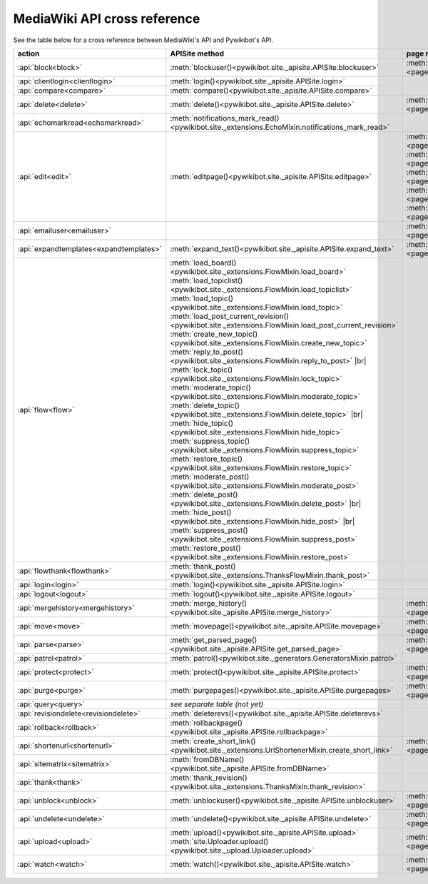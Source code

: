 .. # define a hard line break for HTML
.. |br| raw:: html

   <br />

*****************************
MediaWiki API cross reference
*****************************

See the table below for a cross reference between MediaWiki's API and Pywikibot's API.

.. list-table::
   :header-rows: 1
   :align: left

   * - action
     - APISite method
     - page method
     - other module method
   * - :api:`block<block>`
     - :meth:`blockuser()<pywikibot.site._apisite.APISite.blockuser>`
     - :meth:`User.block()<page.User.block>`
     -
   * - :api:`clientlogin<clientlogin>`
     - :meth:`login()<pywikibot.site._apisite.APISite.login>`
     -
     -
   * - :api:`compare<compare>`
     - :meth:`compare()<pywikibot.site._apisite.APISite.compare>`
     -
     -
   * - :api:`delete<delete>`
     - :meth:`delete()<pywikibot.site._apisite.APISite.delete>`
     - :meth:`BasePage.delete()<page.BasePage.delete>`
     -
   * - :api:`echomarkread<echomarkread>`
     - :meth:`notifications_mark_read()<pywikibot.site._extensions.EchoMixin.notifications_mark_read>`
     -
     - :meth:`echo.Notification.mark_as_read`
   * - :api:`edit<edit>`
     - :meth:`editpage()<pywikibot.site._apisite.APISite.editpage>`
     - :meth:`BasePage.save()<page.BasePage.save>`
       :meth:`BasePage.put()<page.BasePage.put>`
       :meth:`BasePage.touch()<page.BasePage.touch>`
       :meth:`Page.set_redirect_target()<page.Page.set_redirect_target>`
       :meth:`BasePage.change_category()<page.BasePage.change_category>`
     - :meth:`proofreadpage.ProofreadPage.save`
       :meth:`proofreadpage.IndexPage.save`
       :meth:`bot.BaseBot.userPut`
       :meth:`bot.CurrentPageBot.put_current`
       :meth:`BaseUnlinkBot.unlink()<specialbots.BaseUnlinkBot.unlink>`
   * - :api:`emailuser<emailuser>`
     -
     - :meth:`User.send_email()<page.User.send_email>`
     -
   * - :api:`expandtemplates<expandtemplates>`
     - :meth:`expand_text()<pywikibot.site._apisite.APISite.expand_text>`
     - :meth:`BasePage.expand_text()<page.BasePage.expand_text>`
     - :meth:`textlib.getCategoryLinks`
   * - :api:`flow<flow>`
     - :meth:`load_board()<pywikibot.site._extensions.FlowMixin.load_board>`
       :meth:`load_topiclist()<pywikibot.site._extensions.FlowMixin.load_topiclist>`
       :meth:`load_topic()<pywikibot.site._extensions.FlowMixin.load_topic>`
       :meth:`load_post_current_revision()<pywikibot.site._extensions.FlowMixin.load_post_current_revision>`
       :meth:`create_new_topic()<pywikibot.site._extensions.FlowMixin.create_new_topic>`
       :meth:`reply_to_post()<pywikibot.site._extensions.FlowMixin.reply_to_post>` |br|
       :meth:`lock_topic()<pywikibot.site._extensions.FlowMixin.lock_topic>`
       :meth:`moderate_topic()<pywikibot.site._extensions.FlowMixin.moderate_topic>`
       :meth:`delete_topic()<pywikibot.site._extensions.FlowMixin.delete_topic>` |br|
       :meth:`hide_topic()<pywikibot.site._extensions.FlowMixin.hide_topic>`
       :meth:`suppress_topic()<pywikibot.site._extensions.FlowMixin.suppress_topic>`
       :meth:`restore_topic()<pywikibot.site._extensions.FlowMixin.restore_topic>`
       :meth:`moderate_post()<pywikibot.site._extensions.FlowMixin.moderate_post>`
       :meth:`delete_post()<pywikibot.site._extensions.FlowMixin.delete_post>` |br|
       :meth:`hide_post()<pywikibot.site._extensions.FlowMixin.hide_post>` |br|
       :meth:`suppress_post()<pywikibot.site._extensions.FlowMixin.suppress_post>`
       :meth:`restore_post()<pywikibot.site._extensions.FlowMixin.restore_post>`
     -
     - :meth:`flow.Board.topics`
       :meth:`flow.Topic.create_topic`
       :meth:`flow.Topic.lock`
       :meth:`flow.Topic.unlock`
       :meth:`flow.Topic.delete_mod`
       :meth:`flow.Topic.hide`
       :meth:`flow.Topic.suppress`
       :meth:`flow.Topic.retore`
       :meth:`flow.Post.reply`
       :meth:`flow.Post.delete`
       :meth:`flow.Post.hide`
       :meth:`flow.Post.suppress`
       :meth:`flow.Post.restore`
   * - :api:`flowthank<flowthank>`
     - :meth:`thank_post()<pywikibot.site._extensions.ThanksFlowMixin.thank_post>`
     -
     - :meth:`flow.Post.thank`
   * - :api:`login<login>`
     - :meth:`login()<pywikibot.site._apisite.APISite.login>`
     -
     -
   * - :api:`logout<logout>`
     - :meth:`logout()<pywikibot.site._apisite.APISite.logout>`
     -
     -
   * - :api:`mergehistory<mergehistory>`
     - :meth:`merge_history()<pywikibot.site._apisite.APISite.merge_history>`
     - :meth:`BasePage.merge_history()<page.BasePage.merge_history>`
     -
   * - :api:`move<move>`
     - :meth:`movepage()<pywikibot.site._apisite.APISite.movepage>`
     - :meth:`BasePage.move()<page.BasePage.move>`
     -
   * - :api:`parse<parse>`
     - :meth:`get_parsed_page()<pywikibot.site._apisite.APISite.get_parsed_page>`
     - :meth:`BasePage.get_parsed_page()<page.BasePage.get_parsed_page>`
     -
   * - :api:`patrol<patrol>`
     - :meth:`patrol()<pywikibot.site._generators.GeneratorsMixin.patrol>`
     -
     -
   * - :api:`protect<protect>`
     - :meth:`protect()<pywikibot.site._apisite.APISite.protect>`
     - :meth:`BasePage.protect()<page.BasePage.protect>`
     -
   * - :api:`purge<purge>`
     - :meth:`purgepages()<pywikibot.site._apisite.APISite.purgepages>`
     - :meth:`BasePage.purge()<page.BasePage.purge>`
     - :meth:`ProofreadPage.purge()<proofreadpage.ProofreadPage.purge>`
   * - :api:`query<query>`
     - *see separate table (not yet)*
     -
     -
   * - :api:`revisiondelete<revisiondelete>`
     - :meth:`deleterevs()<pywikibot.site._apisite.APISite.deleterevs>`
     -
     -
   * - :api:`rollback<rollback>`
     - :meth:`rollbackpage()<pywikibot.site._apisite.APISite.rollbackpage>`
     -
     -
   * - :api:`shortenurl<shortenurl>`
     - :meth:`create_short_link()<pywikibot.site._extensions.UrlShortenerMixin.create_short_link>`
     - :meth:`BasePage.create_short_link()<page.BasePage.create_short_link>`
     -
   * - :api:`sitematrix<sitematrix>`
     - :meth:`fromDBName()<pywikibot.site._apisite.APISite.fromDBName>`
     -
     -
   * - :api:`thank<thank>`
     - :meth:`thank_revision()<pywikibot.site._extensions.ThanksMixin.thank_revision>`
     -
     -
   * - :api:`unblock<unblock>`
     - :meth:`unblockuser()<pywikibot.site._apisite.APISite.unblockuser>`
     - :meth:`User.unblock()<page.User.unblock>`
     -
   * - :api:`undelete<undelete>`
     - :meth:`undelete()<pywikibot.site._apisite.APISite.undelete>`
     - :meth:`BasePage.undelete()<page.BasePage.undelete>`
     -
   * - :api:`upload<upload>`
     - :meth:`upload()<pywikibot.site._apisite.APISite.upload>`
       :meth:`site.Uploader.upload()<pywikibot.site._upload.Uploader.upload>`
     - :meth:`FilePage.upload()<page.FilePage.upload>`
     - :meth:`UploadRobot.upload_file()<specialbots.UploadRobot.upload_file>`
   * - :api:`watch<watch>`
     - :meth:`watch()<pywikibot.site._apisite.APISite.watch>`
     - :meth:`BasePage.watch()<page.BasePage.watch>`
     -
